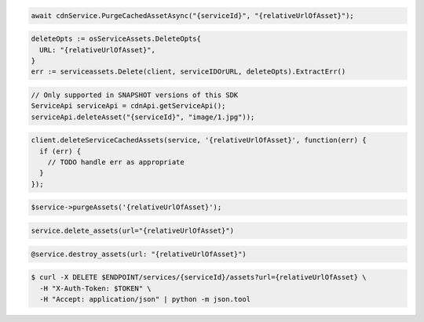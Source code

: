 .. code-block:: csharp

  await cdnService.PurgeCachedAssetAsync("{serviceId}", "{relativeUrlOfAsset}");

.. code-block:: go

  deleteOpts := osServiceAssets.DeleteOpts{
    URL: "{relativeUrlOfAsset}",
  }
  err := serviceassets.Delete(client, serviceIDOrURL, deleteOpts).ExtractErr()

.. code-block:: java

  // Only supported in SNAPSHOT versions of this SDK
  ServiceApi serviceApi = cdnApi.getServiceApi();
  serviceApi.deleteAsset("{serviceId}", "image/1.jpg"));

.. code-block:: javascript

  client.deleteServiceCachedAssets(service, '{relativeUrlOfAsset}', function(err) {
    if (err) {
      // TODO handle err as appropriate
    }
  });

.. code-block:: php

  $service->purgeAssets('{relativeUrlOfAsset}');

.. code-block:: python

  service.delete_assets(url="{relativeUrlOfAsset}")

.. code-block:: ruby

  @service.destroy_assets(url: "{relativeUrlOfAsset}")

.. code-block:: sh

  $ curl -X DELETE $ENDPOINT/services/{serviceId}/assets?url={relativeUrlOfAsset} \
    -H "X-Auth-Token: $TOKEN" \
    -H "Accept: application/json" | python -m json.tool
